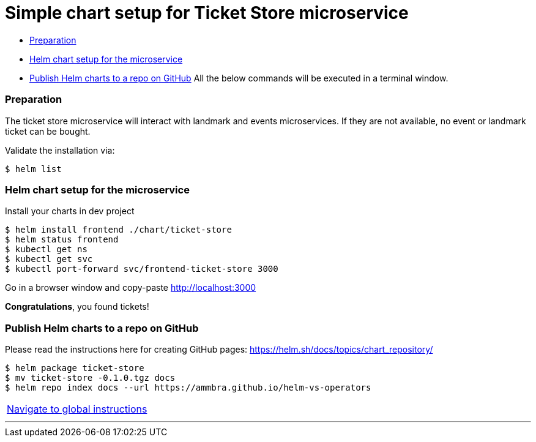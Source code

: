 = Simple chart setup for Ticket Store microservice

:home: https://github.com/ammbra/helm-vs-operators

* <<preparation, Preparation>>
* <<helm-chart-setup-for-the-microservice, Helm chart setup for the microservice >>
* <<_publish_helm_charts_to_a_repo_on_github, Publish Helm charts to a repo on GitHub>>
All the below commands will be executed in a terminal window.

=== Preparation

The ticket store microservice will interact with landmark and events microservices.
If they are not available, no event or landmark ticket can be bought.

Validate the installation via:

[source, bash, subs="normal,attributes"]
----
$ helm list
----

=== Helm chart setup for the microservice

Install your charts in dev project
[source, bash, subs="normal,attributes"]
----
$ helm install frontend ./chart/ticket-store
$ helm status frontend
$ kubectl get ns
$ kubectl get svc
$ kubectl port-forward svc/frontend-ticket-store 3000
----



Go in a browser window and copy-paste http://localhost:3000

*Congratulations*, you found tickets!

=== Publish Helm charts to a repo on GitHub

Please read the instructions here for creating GitHub pages: https://helm.sh/docs/topics/chart_repository/
----
$ helm package ticket-store
$ mv ticket-store -0.1.0.tgz docs
$ helm repo index docs --url https://ammbra.github.io/helm-vs-operators
----

|===
|{home}/README.adoc[Navigate to global instructions]
|===

'''